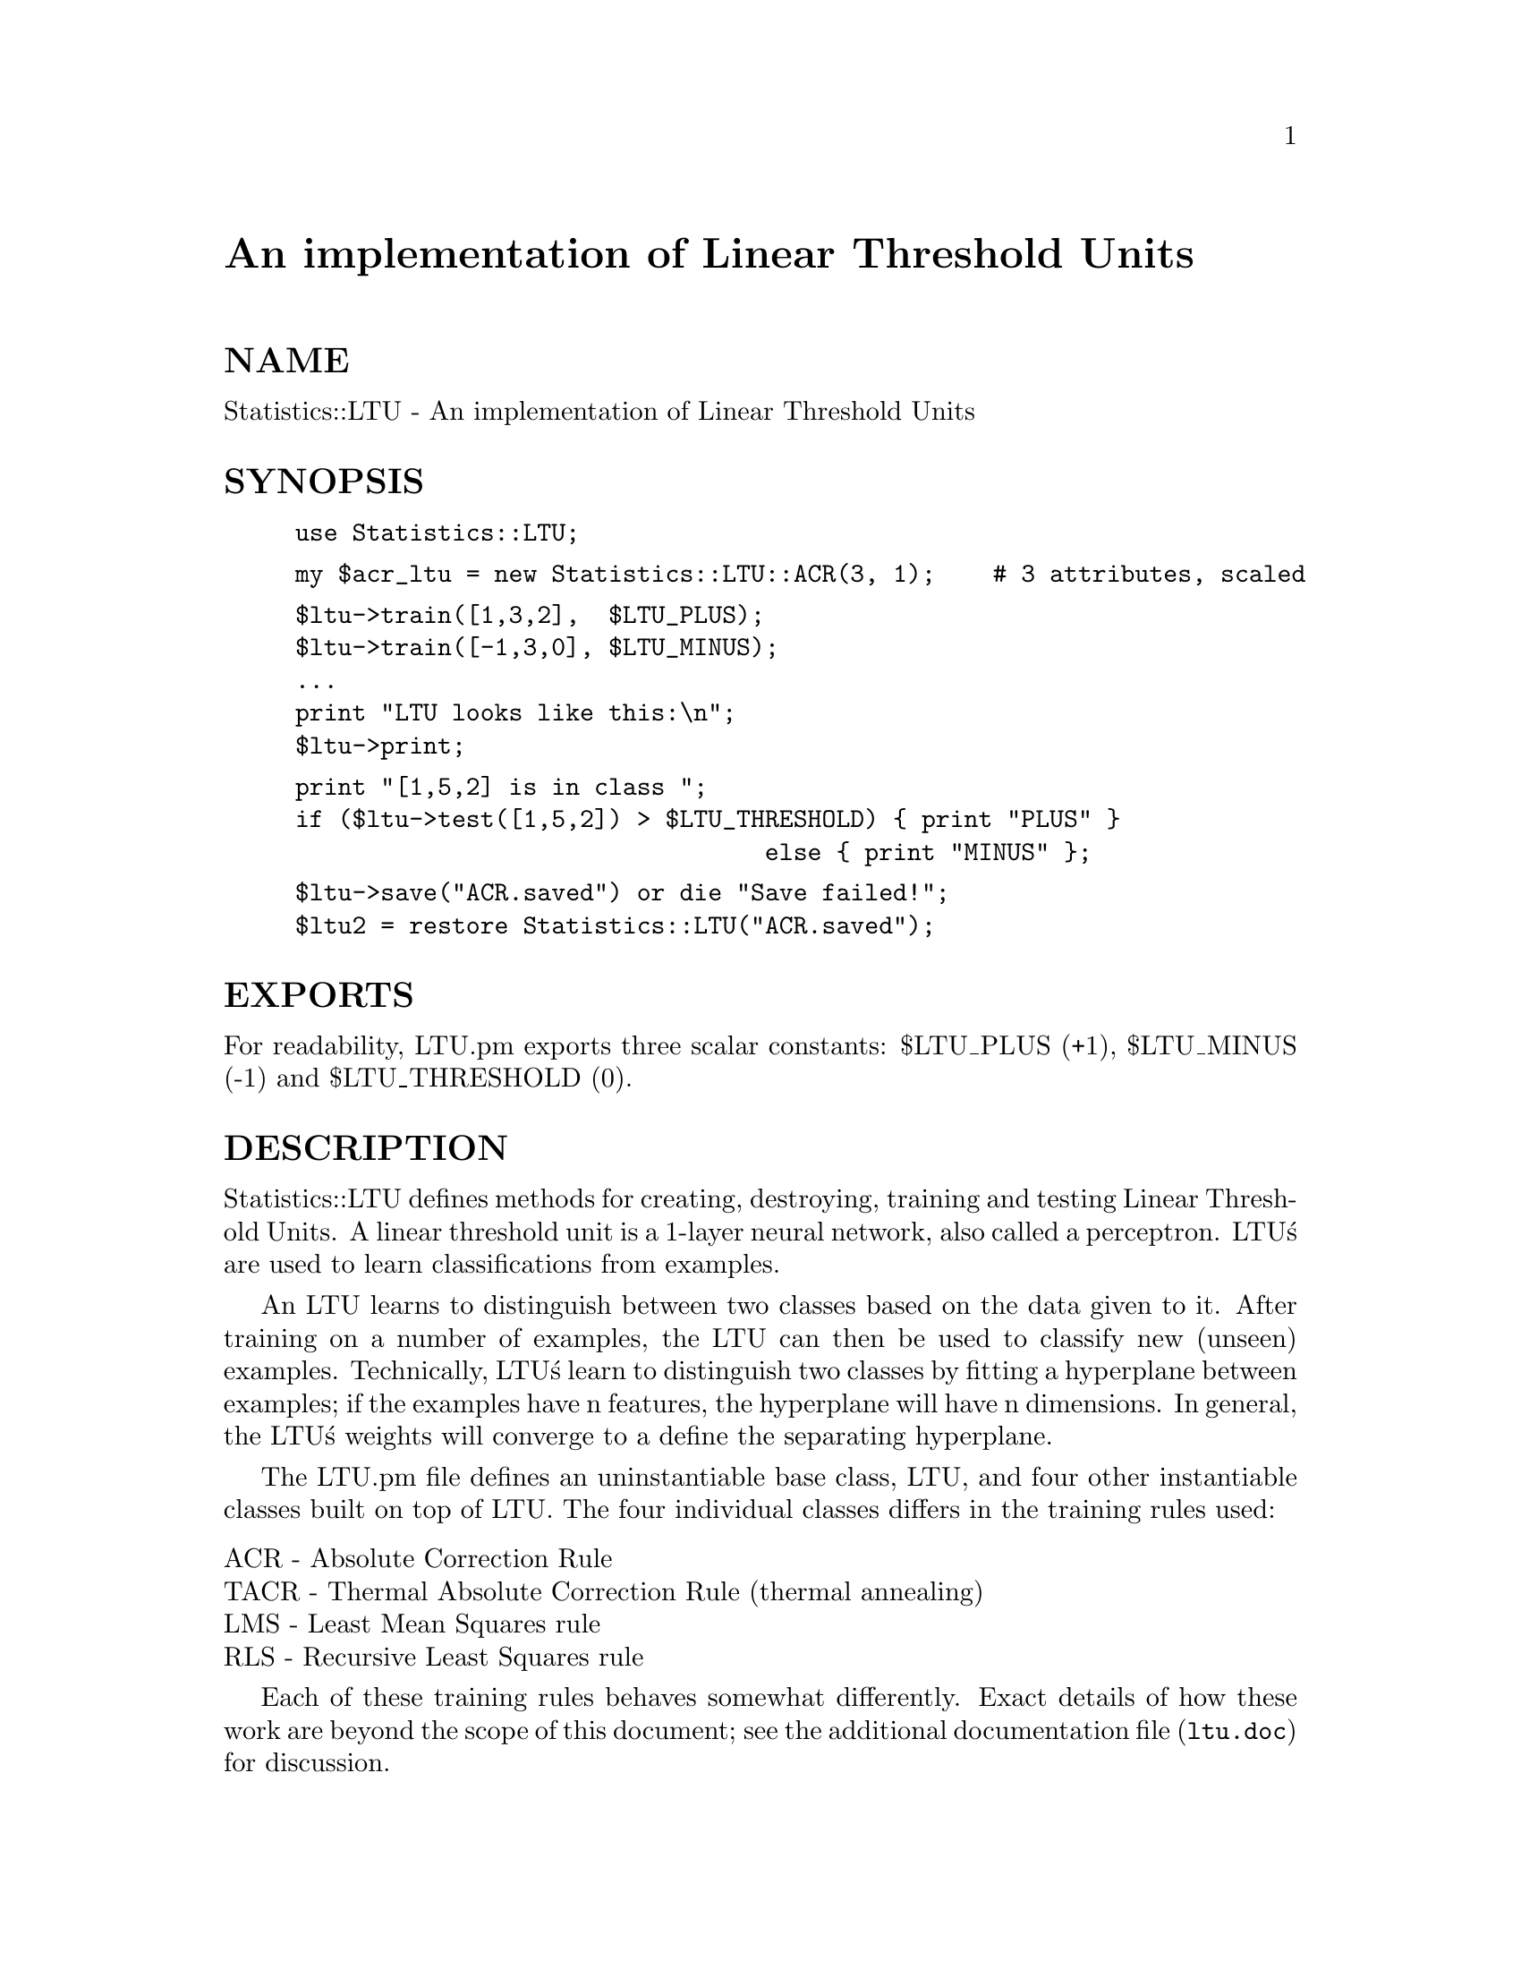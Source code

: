 @node Statistics/LTU, Storable, Statistics/ChiSquare, Module List
@unnumbered An implementation of Linear Threshold Units


@unnumberedsec NAME

Statistics::LTU -  An implementation of Linear Threshold Units

@unnumberedsec SYNOPSIS

@example
use Statistics::LTU;
@end example

@example
my $acr_ltu = new Statistics::LTU::ACR(3, 1);    # 3 attributes, scaled
@end example

@example
$ltu->train([1,3,2],  $LTU_PLUS);
$ltu->train([-1,3,0], $LTU_MINUS);
...
print "LTU looks like this:\n";
$ltu->print;
@end example

@example
print "[1,5,2] is in class ";
if ($ltu->test([1,5,2]) > $LTU_THRESHOLD) @{ print "PLUS" @}
	                                 else @{ print "MINUS" @};
@end example

@example
$ltu->save("ACR.saved") or die "Save failed!";
$ltu2 = restore Statistics::LTU("ACR.saved");
@end example

@unnumberedsec EXPORTS

For readability, LTU.pm exports three scalar constants: $LTU_PLUS (+1),
$LTU_MINUS (-1) and $LTU_THRESHOLD (0).

@unnumberedsec DESCRIPTION

Statistics::LTU defines methods for creating, destroying, training and
testing Linear Threshold Units.  A linear threshold unit is a 1-layer
neural network, also called a perceptron.  LTU@'s are used
to learn classifications from examples.

An LTU learns to distinguish between two classes based on the data
given to it.  After training on a number of examples, the LTU can then
be used to classify new (unseen) examples.  Technically, LTU@'s learn
to distinguish two classes by fitting a hyperplane between examples; if
the examples have n features, the hyperplane will have n dimensions.
In general, the LTU@'s weights will converge to a define the separating
hyperplane.

The LTU.pm file defines an uninstantiable base class, LTU, and four
other instantiable classes built on top of LTU.  The four 
individual classes differs in the training rules used:

@table @asis
@item ACR - Absolute Correction Rule
@itemx TACR - Thermal Absolute Correction Rule (thermal annealing)
@itemx LMS - Least Mean Squares rule
@itemx RLS - Recursive Least Squares rule
@end table
Each of these training rules behaves somewhat differently.  Exact
details of how these work are beyond the scope of this document; see
the additional documentation file (@file{ltu.doc}) for discussion.

@unnumberedsec SCALARS

$LTU_PLUS and $LTU_MINUS (+1 and -1, respectively) may be passed to the
@strong{train} method.  $LTU_THRESHOLD (set to zero) may be used to compare
values returned from the test method.

@unnumberedsec METHODS

Each LTU has the following methods:

@table @asis
@item @strong{new TYPE(n_features, scaling)}
Creates an LTU of the given @code{TYPE}.  @code{TYPE} must be one of:

@table @asis
@item Statistics::LTU::ACR,
@itemx Statistics::LTU::TACR,
@itemx Statistics::LTU::LMS,   =item Statistics::LTU::RLS.  
@end table
@code{n_features} sets the number of attributes in the examples.  If @code{scaling}
is 1, the LTU will automatically scale the input features to the range (-1,
+1).  For example:

@example
$ACR_ltu = new Statistics::LTU::ACR(5, 1);
@end example

creates an LTU that will train using the absolute correction rule.  It
will have 5 variables and scale features automatically.

@item copy
Copies the LTU and returns the copy.

@item destroy
Destroys the LTU (undefines its substructures).  This method is kept
for compatibility; it@'s probably sufficient simply to call
@strong{undef($ltu)}.

@item print
Prints a human-readable description of the LTU, including the weights.

@item save(filename)
Saves the LTU to the file @emph{filename}.  All the weights and necessary
permanent data are saved.  Returns 1 if the LTU was saved
successfully, else 0.

@item @strong{restore LTU(filename)}
Static method.  Creates and returns a new LTU from @emph{filename}.
The new LTU will be of the same type.

@item test(instance)
Tests the LTU on @emph{instance}, the instance vector, which must be a
reference to an array.  Returns the raw (non-thresholded) result.
A typical use of this is:

@example
if ($ltu->test($instance) >= $LTU_PLUS) @{
   # instance is in class 1
@} else @{
   # instance is in class 2
@}
@end example

@item @strong{correctly_classifies(instance, realclass)}
Tests the LTU against an instance vector @emph{instance}, which must be a
reference to an array.  @emph{realclass} must be a number.  Returns 1 if
the LTU classifies @emph{instance} in the same class as @emph{realclass}.
Technically: Returns 1 iff instance is on the @emph{realclass} side of the
LTU@'s hyperplane.

@item weights
Returns a reference to a copy of the LTU@'s weights.

@item set_origin_restriction(orig)
Sets LTU@'s origin restriction to @emph{orig}, which should be 1 or 0.  If
an LTU is origin-restricted, its hyperplane must pass through the
origin (ie, so its intercept is zero).  This is usually used for
preference predicates, whose classifications must be symmetrical.

@item is_cycling(n)
Returns 1 if the LTU@'s weights seem to be cycling.  This is a
heuristic test, based on whether the LTU@'s weights have been pushed
out in the past n training instances.  See comments with the code.

@item version
Returns the version of the LTU implementation.

@end table
In addition to the methods above, each of the four classes of LTU defines a
@strong{train} method.  The @strong{train} method "trains" the LTU that an instance
belongs in a particular class.  For each @strong{train} method, @emph{instance} must
be a reference to an array of numbers, and value must be a number.  For
convenience, two constants are defined: @code{$LTU_PLUS} and @code{$LTU_MINUS}, set
to +1 and -1 respectively.  These can be given as arguments to the @strong{train}
method.  A typical @strong{train} call looks like:

@example
$ltu->train([1,3,-5], $Statistics_LTU_PLUS);
@end example

which trains the LTU that the instance vector (1,3,-5) should 
be in the PLUS class.  

@itemize @bullet
@item For ACR: 	@strong{train(instance, value)}

Returns 1 iff the LTU already classified the instance correctly, else 0.

@item For RLS: 	@strong{train(instance, value)}

Returns undef.

@item For LMS: 	@strong{train(instance, value, rho)}

Returns 1 if the LTU already classified the @emph{instance} correctly,
else 0.  @emph{Rho} determines how much the weights are adjusted on each
training instance.  It must be a positive number.

@item For TACR: 	@strong{train(instance, value, temperature, rate)}

Uses the thermal perceptron (absolute correction) rule to train the
specified linear threshold unit on a particular instance_vector.  The
instance_vector is a vector of numbers; each number is one
attribute. The desired_value should be either $LTU_PLUS (for positive
instances) or $LTU_MINUS (for negative instances).  The @emph{temperature}
and @emph{rate} must be floating point numbers.

This method returns 1 if the linear threshold unit already classified
the instance correctly, otherwise it returns 0.  The TACR rule only
trains on instances that it does not already classify correctly.

@end itemize
@unnumberedsec AUTHOR

fawcett@@nynexst.com (Tom Fawcett)

LTU.pm is based on a C implementation by James Callan at the
University of Massachusetts.  His version has been in use for a long
time, is stable, and seems to be bug-free.  This Perl module was
created by Tom Fawcett, and any bugs you find were probably introduced
in translation.  Send bugs, comments and suggestions to 
@emph{fawcett@@nynexst.com}.

@unnumberedsec BUGS

None known.  This Perl module has been moderately exercised but I
don@'t guarantee anything.

